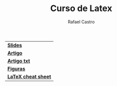 #+TITLE: Curso de Latex
#+STARTUP:    align fold nodlcheck hidestars oddeven lognotestate
#+HTML_HEAD: <link rel="stylesheet" type="text/css" href="style.css"/>
#+OPTIONS: toc:nil num:nil H:4 ^:nil pri:t
#+OPTIONS: html-postamble:nil
#+AUTHOR: Rafael Castro
#+LANGUAGE: pt
#+EMAIL: rafaelcgs10@gmail.com


| [[./slides.pdf][*Slides*]]            |
| [[./artigo.pdf][*Artigo*]]            |
| [[./artigo.txt][*Artigo txt*]]            |
| [[./figures.zip][*Figuras*]]           |
| [[./latexsheet.pdf][*LaTeX cheat sheet*]] |
